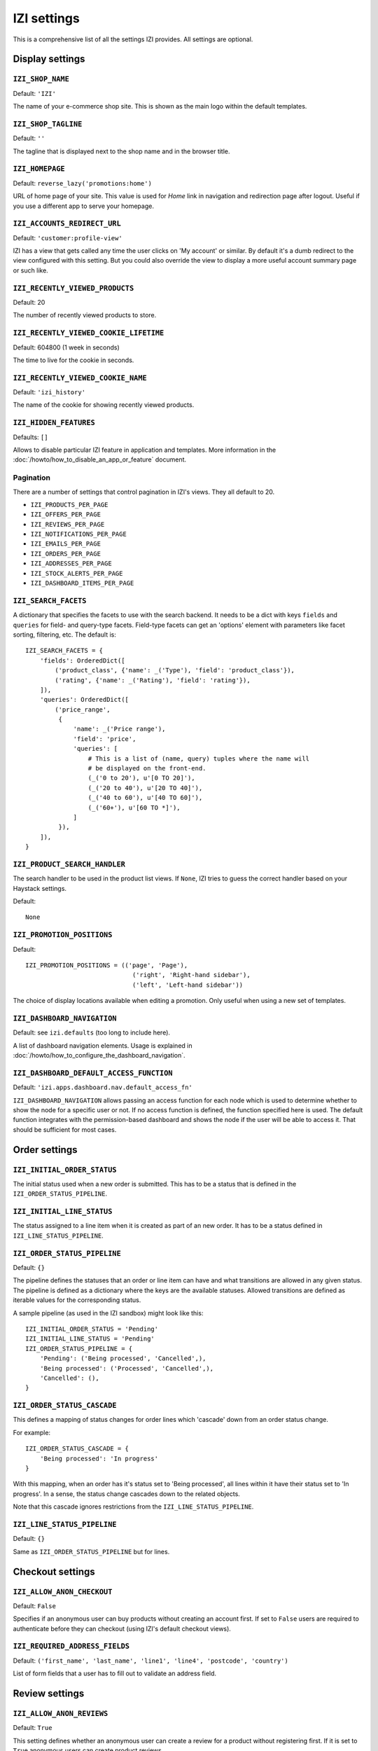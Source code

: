 ==============
IZI settings
==============

This is a comprehensive list of all the settings IZI provides.  All settings
are optional.

Display settings
================

``IZI_SHOP_NAME``
-------------------

Default: ``'IZI'``

The name of your e-commerce shop site.  This is shown as the main logo within
the default templates.

``IZI_SHOP_TAGLINE``
----------------------

Default: ``''``

The tagline that is displayed next to the shop name and in the browser title.

``IZI_HOMEPAGE``
------------------

Default: ``reverse_lazy('promotions:home')``

URL of home page of your site. This value is used for `Home` link in
navigation and redirection page after logout. Useful if you use a different app
to serve your homepage.

``IZI_ACCOUNTS_REDIRECT_URL``
-------------------------------

Default: ``'customer:profile-view'``

IZI has a view that gets called any time the user clicks on 'My account' or
similar. By default it's a dumb redirect to the view configured with this
setting. But you could also override the view to display a more useful
account summary page or such like.

``IZI_RECENTLY_VIEWED_PRODUCTS``
----------------------------------

Default: 20

The number of recently viewed products to store.

``IZI_RECENTLY_VIEWED_COOKIE_LIFETIME``
-----------------------------------------

Default: 604800 (1 week in seconds)

The time to live for the cookie in seconds.

``IZI_RECENTLY_VIEWED_COOKIE_NAME``
-------------------------------------

Default: ``'izi_history'``

The name of the cookie for showing recently viewed products.

``IZI_HIDDEN_FEATURES``
-------------------------

Defaults: ``[]``

Allows to disable particular IZI feature in application and templates.
More information in the :doc:`/howto/how_to_disable_an_app_or_feature` document.

Pagination
----------

There are a number of settings that control pagination in IZI's views. They
all default to 20.

- ``IZI_PRODUCTS_PER_PAGE``
- ``IZI_OFFERS_PER_PAGE``
- ``IZI_REVIEWS_PER_PAGE``
- ``IZI_NOTIFICATIONS_PER_PAGE``
- ``IZI_EMAILS_PER_PAGE``
- ``IZI_ORDERS_PER_PAGE``
- ``IZI_ADDRESSES_PER_PAGE``
- ``IZI_STOCK_ALERTS_PER_PAGE``
- ``IZI_DASHBOARD_ITEMS_PER_PAGE``

.. _izi_search_facets:

``IZI_SEARCH_FACETS``
-----------------------

A dictionary that specifies the facets to use with the search backend.  It
needs to be a dict with keys ``fields`` and ``queries`` for field- and
query-type facets. Field-type facets can get an 'options' element with parameters like facet
sorting, filtering, etc.
The default is::

    IZI_SEARCH_FACETS = {
        'fields': OrderedDict([
            ('product_class', {'name': _('Type'), 'field': 'product_class'}),
            ('rating', {'name': _('Rating'), 'field': 'rating'}),
        ]),
        'queries': OrderedDict([
            ('price_range',
             {
                 'name': _('Price range'),
                 'field': 'price',
                 'queries': [
                     # This is a list of (name, query) tuples where the name will
                     # be displayed on the front-end.
                     (_('0 to 20'), u'[0 TO 20]'),
                     (_('20 to 40'), u'[20 TO 40]'),
                     (_('40 to 60'), u'[40 TO 60]'),
                     (_('60+'), u'[60 TO *]'),
                 ]
             }),
        ]),
    }

``IZI_PRODUCT_SEARCH_HANDLER``
--------------------------------

The search handler to be used in the product list views. If ``None``,
IZI tries to guess the correct handler based on your Haystack settings.

Default::

    None

``IZI_PROMOTION_POSITIONS``
-----------------------------

Default::

    IZI_PROMOTION_POSITIONS = (('page', 'Page'),
                                 ('right', 'Right-hand sidebar'),
                                 ('left', 'Left-hand sidebar'))

The choice of display locations available when editing a promotion. Only
useful when using a new set of templates.

.. _IZI_DASHBOARD_NAVIGATION:

``IZI_DASHBOARD_NAVIGATION``
------------------------------

Default: see ``izi.defaults`` (too long to include here).

A list of dashboard navigation elements. Usage is explained in
:doc:`/howto/how_to_configure_the_dashboard_navigation`.

``IZI_DASHBOARD_DEFAULT_ACCESS_FUNCTION``
-------------------------------------------

Default: ``'izi.apps.dashboard.nav.default_access_fn'``

``IZI_DASHBOARD_NAVIGATION`` allows passing an access function for each node
which is used to determine whether to show the node for a specific user or not.
If no access function is defined, the function specified here is used.
The default function integrates with the permission-based dashboard and shows
the node if the user will be able to access it. That should be sufficient for
most cases.

Order settings
==============

``IZI_INITIAL_ORDER_STATUS``
------------------------------

The initial status used when a new order is submitted. This has to be a status
that is defined in the ``IZI_ORDER_STATUS_PIPELINE``.

``IZI_INITIAL_LINE_STATUS``
-----------------------------

The status assigned to a line item when it is created as part of an new order. It
has to be a status defined in ``IZI_LINE_STATUS_PIPELINE``.

``IZI_ORDER_STATUS_PIPELINE``
-------------------------------

Default: ``{}``

The pipeline defines the statuses that an order or line item can have and what
transitions are allowed in any given status. The pipeline is defined as a
dictionary where the keys are the available statuses. Allowed transitions are
defined as iterable values for the corresponding status.

A sample pipeline (as used in the IZI sandbox) might look like this::

    IZI_INITIAL_ORDER_STATUS = 'Pending'
    IZI_INITIAL_LINE_STATUS = 'Pending'
    IZI_ORDER_STATUS_PIPELINE = {
        'Pending': ('Being processed', 'Cancelled',),
        'Being processed': ('Processed', 'Cancelled',),
        'Cancelled': (),
    }

``IZI_ORDER_STATUS_CASCADE``
------------------------------

This defines a mapping of status changes for order lines which 'cascade' down
from an order status change.

For example::

    IZI_ORDER_STATUS_CASCADE = {
        'Being processed': 'In progress'
    }

With this mapping, when an order has it's status set to 'Being processed', all
lines within it have their status set to 'In progress'.  In a sense, the status
change cascades down to the related objects.

Note that this cascade ignores restrictions from the
``IZI_LINE_STATUS_PIPELINE``.

``IZI_LINE_STATUS_PIPELINE``
------------------------------

Default: ``{}``

Same as ``IZI_ORDER_STATUS_PIPELINE`` but for lines.

Checkout settings
=================

``IZI_ALLOW_ANON_CHECKOUT``
-----------------------------

Default: ``False``

Specifies if an anonymous user can buy products without creating an account
first.  If set to ``False`` users are required to authenticate before they can
checkout (using IZI's default checkout views).

``IZI_REQUIRED_ADDRESS_FIELDS``
---------------------------------

Default: ``('first_name', 'last_name', 'line1', 'line4', 'postcode', 'country')``

List of form fields that a user has to fill out to validate an address field.

Review settings
===============

``IZI_ALLOW_ANON_REVIEWS``
----------------------------

Default: ``True``

This setting defines whether an anonymous user can create a review for
a product without registering first. If it is set to ``True`` anonymous
users can create product reviews.

``IZI_MODERATE_REVIEWS``
--------------------------

Default: ``False``

This defines whether reviews have to be moderated before they are publicly
available. If set to ``False`` a review created by a customer is immediately
visible on the product page.

Communication settings
======================

``IZI_EAGER_ALERTS``
----------------------

Default: ``True``

This enables sending alert notifications/emails instantly when products get
back in stock by listening to stock record update signals this might impact
performance for large numbers stock record updates.
Alternatively, the management command ``izi_send_alerts`` can be used to
run periodically, e.g. as a cronjob. In this case instant alerts should be
disabled.

``IZI_SEND_REGISTRATION_EMAIL``
---------------------------------

Default: ``True``

Sending out *welcome* messages to a user after they have registered on the
site can be enabled or disabled using this setting. Setting it to ``True``
will send out emails on registration.

``IZI_FROM_EMAIL``
--------------------

Default: ``izi@example.com``

The email address used as the sender for all communication events and emails
handled by IZI.

``IZI_STATIC_BASE_URL``
-------------------------

Default: ``None``

A URL which is passed into the templates for communication events.  It is not
used in IZI's default templates but could be used to include static assets
(eg images) in a HTML email template.

Offer settings
==============

``IZI_OFFER_ROUNDING_FUNCTION``
---------------------------------

Default: Round down to the nearest hundredth of a unit using ``decimal.Decimal.quantize``

A function responsible for rounding decimal amounts when offer discount
calculations don't lead to legitimate currency values.

Basket settings
===============

``IZI_BASKET_COOKIE_LIFETIME``
--------------------------------

Default: 604800 (1 week in seconds)

The time to live for the basket cookie in seconds.

``IZI_MAX_BASKET_QUANTITY_THRESHOLD``
---------------------------------------

Default: ``10000``

The maximum number of products that can be added to a basket at once. Set to 
``None`` to disable the basket treshold limitation.


``IZI_BASKET_COOKIE_OPEN``
----------------------------

Default: ``'izi_open_basket'``

The name of the cookie for the open basket.

Currency settings
=================

``IZI_DEFAULT_CURRENCY``
--------------------------

Default: ``GBP``

This should be the symbol of the currency you wish IZI to use by default.
This will be used by the currency templatetag.

.. _currency-format-setting:

``IZI_CURRENCY_FORMAT``
-------------------------

Default: ``None``

Dictionary with arguments for the ``format_currency`` function from the `Babel library`_.
Contains next options: `format`, `format_type`, `currency_digits`.
For example::

    IZI_CURRENCY_FORMAT = {
        'USD': {
            'currency_digits': False,
            'format_type': "accounting",
        },
        'EUR': {
            'format': u'#,##0\xa0¤',
        }
    }

.. _`Babel library`: http://babel.pocoo.org/en/latest/api/numbers.html#babel.numbers.format_currency

Upload/media settings
=====================

``IZI_IMAGE_FOLDER``
----------------------

Default: ``images/products/%Y/%m/``

The location within the ``MEDIA_ROOT`` folder that is used to store product images.
The folder name can contain date format strings as described in the `Django Docs`_.

.. _`Django Docs`: https://docs.djangoproject.com/en/stable/ref/models/fields/#filefield

``IZI_DELETE_IMAGE_FILES``
----------------------------

Default: ``True``

If enabled, a ``post_delete`` hook will attempt to delete any image files and
created thumbnails when a model with an ``ImageField`` is deleted. This is
usually desired, but might not be what you want when using a remote storage.


``IZI_PROMOTION_FOLDER``
--------------------------

Default: ``images/promotions/``

The folder within ``MEDIA_ROOT`` used for uploaded promotion images.

.. _missing-image-label:

``IZI_MISSING_IMAGE_URL``
---------------------------

Default: ``image_not_found.jpg``

Copy this image from ``izi/static/img`` to your ``MEDIA_ROOT`` folder. It needs to
be there so Sorl can resize it.

``IZI_UPLOAD_ROOT``
---------------------

Default: ``/tmp``

The folder is used to temporarily hold uploaded files until they are processed.
Such files should always be deleted afterwards.

Slug settings
=============

``IZI_SLUG_FUNCTION``
-----------------------

Default: ``'izi.core.utils.default_slugifier'``

A dotted path to the slugify function to use.

Example::

    # in myproject.utils
    def some_slugify(value, allow_unicode=False):
        return value

    # in settings.py
    IZI_SLUG_FUNCTION = 'myproject.utils.some_slugify'

``IZI_SLUG_MAP``
------------------

Default: ``{}``

A dictionary to target:replacement strings that the slugify will apply before
slugifying the value. This is useful when names contain characters which would
normally be stripped. For instance::

    IZI_SLUG_MAP = {
        'c++': 'cpp',
        'f#': 'fsharp',
    }

``IZI_SLUG_BLACKLIST``
------------------------

Default: ``[]``

An iterable of words the slugify will try to remove after the value has been
slugified. Note, a word will not be removed from the slug if it would
result in an empty slug.

Example::

    # With IZI_SLUG_BLACKLIST = ['the']
    slugify('The cat')
    > 'cat'

    # With IZI_SLUG_BLACKLIST = ['the', 'cat']
    slugify('The cat')
    > 'cat'

``IZI_SLUG_ALLOW_UNICODE``
----------------------------

Default: ``False``

Allows unicode characters in slugs generated by ``AutoSlugField``,
which is supported by the underlying ``SlugField`` in Django>=1.9.


Dynamic importer settings
=========================

``IZI_DYNAMIC_CLASS_LOADER``
----------------------------------

Default: ``izi.core.loading.default_class_loader``

A dotted path to the callable used to dynamically import classes.


Misc settings
=============

``IZI_COOKIES_DELETE_ON_LOGOUT``
----------------------------------

Default: ``['izi_recently_viewed_products',]``

Which cookies to delete automatically when the user logs out.

``IZI_GOOGLE_ANALYTICS_ID``
-----------------------------

Tracking ID for Google Analytics tracking code, available as `google_analytics_id` in the template
context. If setting is set, enables Universal Analytics tracking code for page views and
transactions.


``IZI_USE_LESS``
------------------

Allows to use raw LESS styles directly. Refer to :ref:`less-css` document for more details.


``IZI_CSV_INCLUDE_BOM``
-------------------------

Default: ``False``

A flag to control whether IZI's CSV writer should prepend a byte order mark
(BOM) to CSV files that are encoded in UTF-8. Useful for compatibility with some
CSV readers, Microsoft Excel in particular.
